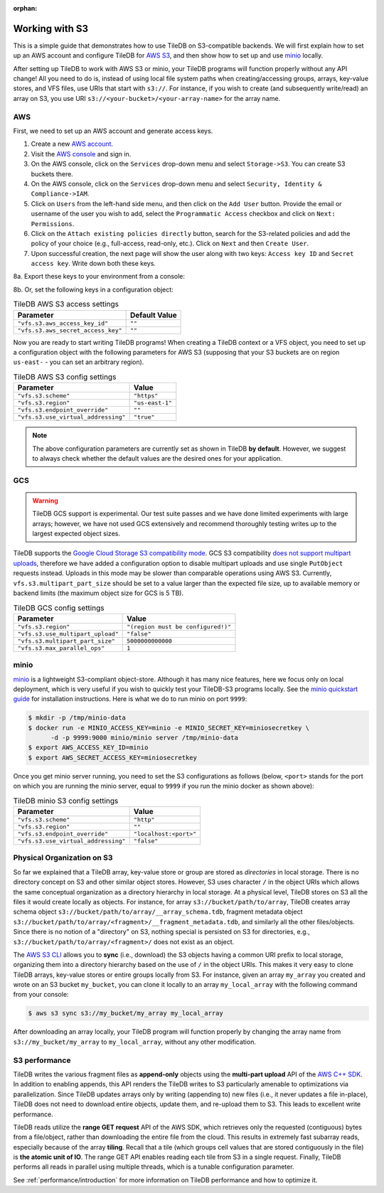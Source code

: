:orphan:

Working with S3
===============

This is a simple guide that demonstrates how to use TileDB on S3-compatible
backends. We will first explain how to set up an AWS account and configure
TileDB for `AWS S3 <https://aws.amazon.com/s3/>`_, and then show how to
set up and use `minio <https://minio.io>`_ locally.

After setting up TileDB to work with AWS S3 or minio, your TileDB programs
will function properly without any API change! All you need to
do is, instead of using local file system paths when creating/accessing
groups, arrays, key-value stores, and VFS files, use URIs that start with ``s3://``.
For instance, if you wish to create (and subsequently write/read) an
array on S3, you use URI ``s3://<your-bucket>/<your-array-name>``
for the array name.

AWS
---

First, we need to set up an AWS account and generate access keys.

1. Create a new `AWS account <https://portal.aws.amazon.com/billing/signup#/start>`_.

2. Visit the `AWS console <https://aws.amazon.com/console/>`_ and sign in.

3. On the AWS console, click on the ``Services`` drop-down menu and select ``Storage->S3``. You can create S3 buckets there.

4. On the AWS console, click on the ``Services`` drop-down menu and select ``Security, Identity & Compliance->IAM``.

5. Click on ``Users`` from the left-hand side menu, and then click on the ``Add User`` button. Provide the email or username of the user you wish to add, select the ``Programmatic Access`` checkbox and click on ``Next: Permissions``.

6. Click on the ``Attach existing policies directly`` button, search for the S3-related policies and add the policy of your choice (e.g., full-access, read-only, etc.). Click on ``Next`` and then ``Create User``.

7. Upon successful creation, the next page will show the user along with two keys: ``Access key ID`` and ``Secret access key``. Write down both these keys.

8a. Export these keys to your environment from a console:

.. content-tabs::

   .. tab-container:: linux-macos
      :title: Linux / macOS

      .. code-block:: none

         export AWS_ACCESS_KEY_ID=<your-access-key-id>
         export AWS_SECRET_ACCESS_KEY=<your-secret-access-key>

   .. tab-container:: windows-ps
      :title: Windows (PS)

      .. code-block:: none

         $env:AWS_ACCESS_KEY_ID = "<your-access-key-id>"
         $env:AWS_SECRET_ACCESS_KEY = "<your-secret-access-key>"

   .. tab-container:: windows-cmd
      :title: Windows (cmd.exe)

      .. code-block:: none

         set AWS_ACCESS_KEY_ID=<your-access-key-id>
         set AWS_SECRET_ACCESS_KEY=<your-secret-access-key>

8b. Or, set the following keys in a configuration object:

.. table:: TileDB AWS S3 access settings
    :widths: auto

    ===================================   =================
    **Parameter**                         **Default Value**
    -----------------------------------   -----------------
    ``"vfs.s3.aws_access_key_id"``        ``""``
    ``"vfs.s3.aws_secret_access_key"``    ``""``
    ===================================   =================

Now you are ready to start writing TileDB programs! When creating a TileDB context or a VFS object, you need to set up a configuration object with the following parameters for AWS S3 (supposing that your S3 buckets are on region ``us-east-`` - you can set an arbitrary region).

.. table:: TileDB AWS S3 config settings
    :widths: auto

    ===================================   =================
    **Parameter**                         **Value**
    -----------------------------------   -----------------
    ``"vfs.s3.scheme"``                   ``"https"``
    ``"vfs.s3.region"``                   ``"us-east-1"``
    ``"vfs.s3.endpoint_override"``        ``""``
    ``"vfs.s3.use_virtual_addressing"``   ``"true"``
    ===================================   =================

.. note::
    The above configuration parameters are currently set as shown in TileDB **by default**.
    However, we suggest to always check whether the default values are the desired ones
    for your application.

GCS
---

.. warning::

   TileDB GCS support is experimental. Our test suite passes and we have done limited
   experiments with large arrays; however, we have not used GCS extensively and
   recommend thoroughly testing writes up to the largest expected object sizes.

TileDB supports the `Google Cloud Storage S3 compatibility mode
<https://cloud.google.com/storage/docs/interoperability>`_. GCS S3 compatibility
`does not support multipart uploads <https://cloud.google.com/storage/docs/migrating#methods-comparison>`_,
therefore we have added a configuration option to disable multipart uploads and
use single ``PutObject`` requests instead. Uploads in this mode may be slower
than comparable operations using AWS S3. Currently, ``vfs.s3.multipart_part_size``
should be set to a value larger than the expected file size, up to available
memory or backend limits (the maximum object size for GCS is 5 TB).


.. table:: TileDB GCS config settings
    :widths: auto

    ====================================   =======================
    **Parameter**                          **Value**
    ------------------------------------   -----------------------
    ``"vfs.s3.region"``                    ``"(region must be configured!)"``
    ``"vfs.s3.use_multipart_upload"``      ``"false"``
    ``"vfs.s3.multipart_part_size"``       ``5000000000000``
    ``"vfs.s3.max_parallel_ops"``          ``1``
    ====================================   =======================

minio
-----

`minio <https://minio.io>`_ is a lightweight S3-compliant object-store.
Although it has many nice features, here we focus only on local deployment,
which is very useful if you wish to quickly test your TileDB-S3 programs
locally. See the `minio quickstart guide <https://docs.minio.io/docs/minio-quickstart-guide>`_
for installation instructions. Here is what we do to run minio on port ``9999``:

.. code-block:: bash

  $ mkdir -p /tmp/minio-data
  $ docker run -e MINIO_ACCESS_KEY=minio -e MINIO_SECRET_KEY=miniosecretkey \
        -d -p 9999:9000 minio/minio server /tmp/minio-data
  $ export AWS_ACCESS_KEY_ID=minio
  $ export AWS_SECRET_ACCESS_KEY=miniosecretkey


Once you get minio server running, you need to set the S3 configurations
as follows (below, ``<port>`` stands for the port on which you are running
the minio server, equal to ``9999`` if you run the minio docker
as shown above):

.. table:: TileDB minio S3 config settings
    :widths: auto

    ====================================   =======================
    **Parameter**                          **Value**
    ------------------------------------   -----------------------
    ``"vfs.s3.scheme"``                    ``"http"``
    ``"vfs.s3.region"``                    ``""``
    ``"vfs.s3.endpoint_override"``         ``"localhost:<port>"``
    ``"vfs.s3.use_virtual_addressing"``    ``"false"``
    ====================================   =======================

Physical Organization on S3
---------------------------

So far we explained that a TileDB array, key-value store or group
are stored as *directories* in local storage. There is no directory
concept on S3 and other similar object stores. However, S3 uses
character ``/`` in the object URIs which allows the same conceptual
organization as a directory hierarchy in local storage. At a physical
level, TileDB stores on S3 all the files it would create
locally as objects. For instance, for array ``s3://bucket/path/to/array``,
TileDB creates array schema object ``s3://bucket/path/to/array/__array_schema.tdb``,
fragment metadata object ``s3://bucket/path/to/array/<fragment>/__fragment_metadata.tdb``,
and similarly all the other files/objects. Since there is no notion of a
"directory" on S3, nothing special is persisted on S3 for directories, e.g.,
``s3://bucket/path/to/array/<fragment>/`` does not exist as an object.

The `AWS S3 CLI <https://docs.aws.amazon.com/cli/latest/reference/s3/>`_
allows you to **sync** (i.e., download) the S3 objects having a common
URI prefix to local storage, organizing them into a directory
hierarchy based on the use of ``/`` in the object URIs. This makes it
very easy to clone TileDB arrays, key-value stores or entire groups
locally from S3. For instance,
given an array ``my_array`` you created and wrote on an S3 bucket
``my_bucket``, you can clone it locally to an array ``my_local_array``
with the following command from your console:

.. code-block:: bash

   $ aws s3 sync s3://my_bucket/my_array my_local_array

After downloading an array locally, your TileDB program will function
properly by changing the array name from ``s3://my_bucket/my_array``
to ``my_local_array``, without any other modification.

S3 performance
--------------

TileDB writes the various fragment files as **append-only** objects
using the **multi-part upload** API of the
`AWS C++ SDK <https://github.com/aws/aws-sdk-cpp>`__. In addition to
enabling appends, this API renders the TileDB writes to S3 particularly
amenable to optimizations via parallelization. Since TileDB updates
arrays only by writing (appending to) new files (i.e., it never updates
a file in-place), TileDB does not need to download entire objects,
update them, and re-upload them to S3. This leads to excellent write
performance.

TileDB reads utilize the **range GET request** API of the AWS SDK, which
retrieves only the requested (contiguous) bytes from a file/object,
rather than downloading the entire file from the cloud. This results in
extremely fast subarray reads, especially because of the array
**tiling**. Recall that a tile (which groups cell values that are stored
contiguously in the file) is **the atomic unit of IO**. The range GET
API enables reading each tile from S3 in a single request. Finally,
TileDB performs all reads in parallel using multiple threads, which
is a tunable configuration parameter.

See :ref:`performance/introduction` for more information on TileDB
performance and how to optimize it.

